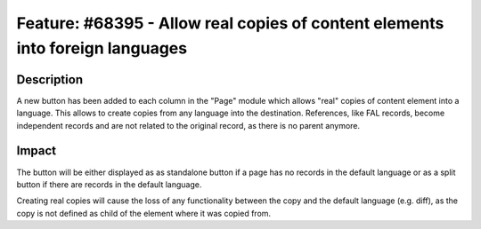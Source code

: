 ==============================================================================
Feature: #68395 - Allow real copies of content elements into foreign languages
==============================================================================

Description
===========

A new button has been added to each column in the "Page" module which allows "real" copies of content element into a language.
This allows to create copies from any language into the destination.
References, like FAL records, become independent records and are not related to the original record, as there is no parent anymore.


Impact
======

The button will be either displayed as as standalone button if a page has no records in the default language or as a
split button if there are records in the default language.

Creating real copies will cause the loss of any functionality between the copy and the default language (e.g. diff),
as the copy is not defined as child of the element where it was copied from.
